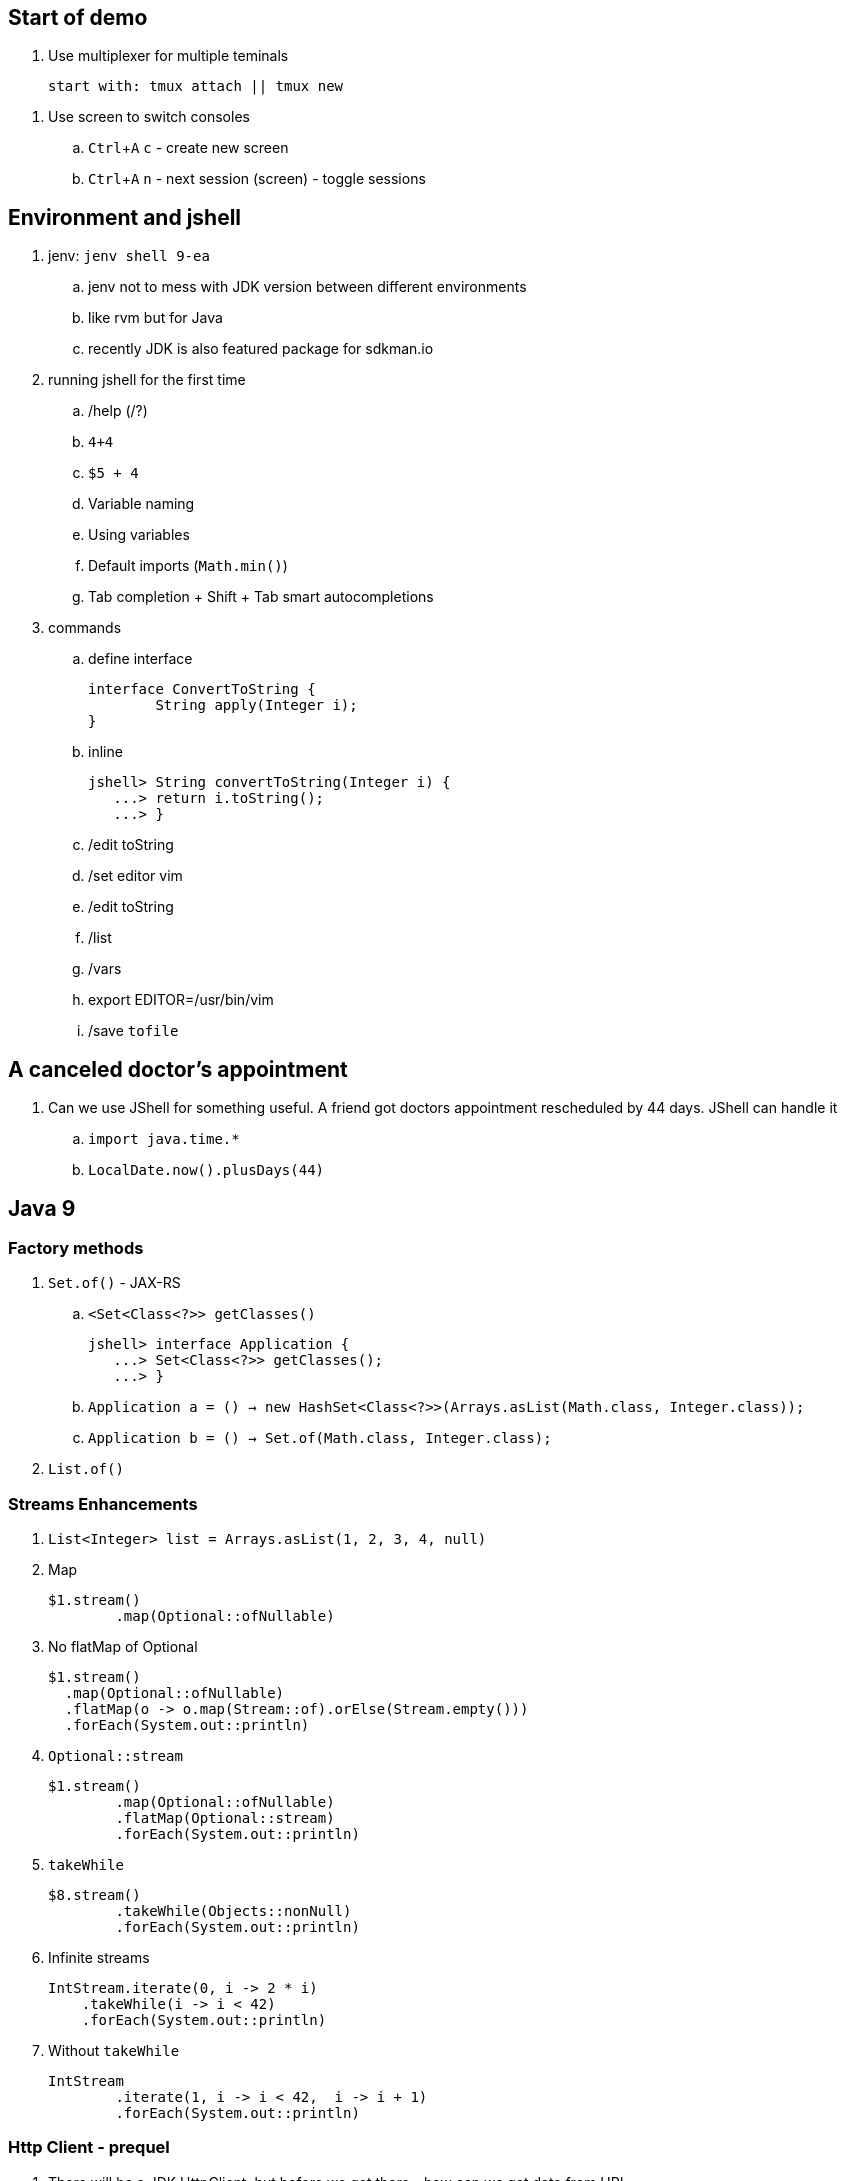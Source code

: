 == Start of demo
:experimental:

. Use multiplexer for multiple teminals
[source]
start with: tmux attach || tmux new

// https://www.tecmint.com/screen-command-examples-to-manage-linux-terminals/
. Use screen to switch consoles
.. kbd:[Ctrl+A] kbd:[c] - create new screen
.. kbd:[Ctrl+A] kbd:[n] - next session (screen) - toggle sessions

== Environment and jshell

. jenv: `jenv shell 9-ea`
.. jenv not to mess with JDK version between different environments
.. like rvm but for Java
.. recently JDK is also featured package for sdkman.io

. running jshell for the first time
.. /help (/?)
.. `4+4`
.. `$5 + 4`
.. Variable naming
.. Using variables
.. Default imports (`Math.min()`)
.. Tab completion + Shift + Tab smart autocompletions

. commands
.. define interface +
+
[source]
----
interface ConvertToString {
	String apply(Integer i);
}
----
.. inline +
+
[source]
----
jshell> String convertToString(Integer i) {
   ...> return i.toString();
   ...> }
----
.. /edit toString
.. /set editor vim
.. /edit toString
.. /list
.. /vars
.. export EDITOR=/usr/bin/vim
.. /save `tofile`

== A canceled doctor's appointment

. Can we use JShell for something useful. A friend got doctors appointment rescheduled by 44 days. JShell can handle it
.. `import java.time.&#42;`
.. `LocalDate.now().plusDays(44)`

== Java 9

=== Factory methods

. `Set.of()` - JAX-RS
.. `<Set<Class<?>> getClasses()` +
+
[source]
----
jshell> interface Application {
   ...> Set<Class<?>> getClasses();
   ...> }
----
.. `Application a = () -> new HashSet<Class<?>>(Arrays.asList(Math.class, Integer.class));`
.. `Application b = () -> Set.of(Math.class, Integer.class);`
. `List.of()`

=== Streams Enhancements

. `List<Integer> list = Arrays.asList(1, 2, 3, 4, null)`
. Map +
+
[source]
----
$1.stream()
	.map(Optional::ofNullable)
----
. No flatMap of Optional +
+
[source]
----
$1.stream()
  .map(Optional::ofNullable)
  .flatMap(o -> o.map(Stream::of).orElse(Stream.empty()))
  .forEach(System.out::println)
----
. `Optional::stream` +
+
[source]
----
$1.stream()
	.map(Optional::ofNullable)
	.flatMap(Optional::stream)
	.forEach(System.out::println)
----
. `takeWhile` +
+
[source]
----
$8.stream()
	.takeWhile(Objects::nonNull)
	.forEach(System.out::println)
----
. Infinite streams
+
[source]
----
IntStream.iterate(0, i -> 2 * i)
    .takeWhile(i -> i < 42)
    .forEach(System.out::println)
----
. Without `takeWhile` +
+
[source]
----
IntStream
	.iterate(1, i -> i < 42,  i -> i + 1)
	.forEach(System.out::println)
----

=== Http Client - prequel

. There will be a JDK HttpClient, but before we get there - how can we get data from URL
.. `InputStream is = new URL("http://ip.jsontest.com/").openStream()`
.. `InputStream.transferTo()`
... `ByteArrayOutputStream baos = new ByteArrayOutputStream()`
... `is.transferTo(baos)`

=== Http Client

. `/reset`
. http://download.java.net/java/jdk9/docs/api/jdk/incubator/http/HttpRequest.html
. jshell> /env --add-modules jdk.incubator.httpclient
. jshell> `import jdk.incubator.http.&#42;`
. jshell> `import jdk.incubator.http.HttpRequest.&#42;`
. jshell> `import jdk.incubator.http.HttpResponse.&#42;`
.. The API will be included in JDK 9 as an incubating feature
.. Maybe JDK10 (I mean Java 18.3)
. Parse JSON from external URI (`http://ip.jsontest.com`)
.. Show it in console, curl
. URI uri = URI.create("http://ip.jsontest.com/");
. `HttpRequest.Builder` +
+
[source]
----
HttpRequest req = HttpRequest
	.newBuilder(uri)
	.GET()
	.build()
----
. `HttpClient.Buidler` +
+
[source]
----
HttpClient
	.newHttpClient()
	.send(req, BodyHandler.asString())
----
.. `sendAsyc()` works as well - out of the box
. headers in requests +
+
[source]
----
HttpRequest req = HttpRequest
	.newBuilder(uri)
	.header("Accept", "application/json")
	.GET()
	.build()
----

. Additional remarks
.. No - there are no specific plans to unify it with JAX-RS
.. It's based on Flow API (`HttpRequest.BodyProcessor` implements `Flow.Producer` while `HttpResponse.BodyProcessor` implements `Flow.Subscriber`
.. Gson path: /home/kubam/.m2/repository/com/google/code/gson/gson/2.8.0/gson-2.8.0.jar

== Working with external dependencies

. Starting with external deps
.. `/reset`
.. `/env --class-path /home/kubam/.m2/repository/com/sparkjava/spark-core/2.5/spark-core-2.5.jar:/home/kubam/.m2/repository/org/slf4j/slf4j-api/1.7.24/slf4j-api-1.7.24.jar:/home/kubam/.m2/repository/org/slf4j/slf4j-simple/1.7.24/slf4j-simple-1.7.24.jar:/home/kubam/.m2/repository/javax/servlet/javax.servlet-api/3.1.0/javax.servlet-api-3.1.0.jar:/home/kubam/.m2/repository/org/eclipse/jetty/aggregate/jetty-all/9.3.6.v20151106/jetty-all-9.3.6.v20151106-uber.jar:/home/kubam/.m2/repository/com/google/code/gson/gson/2.8.0/gson-2.8.0.jar`
.. `System.getProperty("java.class.path")`

. Initialize (`snippers/1_ignite.jsh`)
.. `import spark.&#42;`
.. `Service http = Service.ignite()`
.. `http.port(8888)`
.. `http.init()`

. Basic endpoint
.. `Route r = (req, resp) -> ""`
.. /edit r
.. `route` +
+
[source]
----
Route r = (req, resp) -> {
	resp.header("Content-type", "application/json");
	return Map.of("foo", "bar");
}
----

== GSON

.. `import com.google.gson.&#42;`
.. `Gson gson = new Gson()`
.. `http.get("/json", r, gson::toJson)`
.. show in the browser `http://localhost:8888/json`
.. `/save /tmp/json.jsh`
.. exit and load
... doesn't work - so start with `--class-path`
... `/home/kubam/.m2/repository/com/sparkjava/spark-core/2.5/spark-core-2.5.jar:/home/kubam/.m2/repository/org/slf4j/slf4j-api/1.7.24/slf4j-api-1.7.24.jar:/home/kubam/.m2/repository/org/slf4j/slf4j-simple/1.7.24/slf4j-simple-1.7.24.jar:/home/kubam/.m2/repository/javax/servlet/javax.servlet-api/3.1.0/javax.servlet-api-3.1.0.jar:/home/kubam/.m2/repository/org/eclipse/jetty/aggregate/jetty-all/9.3.6.v20151106/jetty-all-9.3.6.v20151106-uber.jar:/home/kubam/.m2/repository/com/google/code/gson/gson/2.8.0/gson-2.8.0.jar`
... doesn't work - so add `/env` command
... `/env --class-path /home/kubam/.m2/repository/com/sparkjava/spark-core/2.5/spark-core-2.5.jar:/home/kubam/.m2/repository/org/slf4j/slf4j-api/1.7.24/slf4j-api-1.7.24.jar:/home/kubam/.m2/repository/org/slf4j/slf4j-simple/1.7.24/slf4j-simple-1.7.24.jar:/home/kubam/.m2/repository/javax/servlet/javax.servlet-api/3.1.0/javax.servlet-api-3.1.0.jar:/home/kubam/.m2/repository/org/eclipse/jetty/aggregate/jetty-all/9.3.6.v20151106/jetty-all-9.3.6.v20151106-uber.jar:/home/kubam/.m2/repository/com/google/code/gson/gson/2.8.0/gson-2.8.0.jar`

== Application

. Show `snippets/JavaApp.class`
.. `export CP=/home/kubam/.m2/repository/com/sparkjava/spark-core/2.5/spark-core-2.5.jar:/home/kubam/.m2/repository/org/slf4j/slf4j-api/1.7.24/slf4j-api-1.7.24.jar:/home/kubam/.m2/repository/org/slf4j/slf4j-simple/1.7.24/slf4j-simple-1.7.24.jar:/home/kubam/.m2/repository/javax/servlet/javax.servlet-api/3.1.0/javax.servlet-api-3.1.0.jar:/home/kubam/.m2/repository/org/eclipse/jetty/aggregate/jetty-all/9.3.6.v20151106/jetty-all-9.3.6.v20151106-uber.jar:/home/kubam/.m2/repository/com/google/code/gson/gson/2.8.0/gson-2.8.0.jar`
.. `javac -cp $CP snippets/JavaApp.java`
.. when compiles run it `java -cp .:$CP JavaApp`

== Application - endpoints

. If we can prepare snippets and run them, maybe we can prepare complete application
. Copy `JavaApp.java` to `app.jsh`
.. run it with `jshell --class-path $CP app.jsh`
.. backup: `/open snippets/2_application.jsh`
. show in browser
. add a simple Todo
. show in jshell
. `storage.clear()`
. show in browser

== Run from shell

. Run from bash `jshell snippets/2_application.jsh`
. Copy `snippets/2_application.jsh` to `bash_app.jsh`
. Add `hash bang /opt/java/jdk-9/bin/jshell`
. `chmod a+x bash_app.jsh`
. Run it as a bash

== Mavenized project

. Maven
.. from jshell `jshell -c target/classes/:$CP`
.. with Maven `JAVA_HOME=/home/kubam/.jenv/versions/9-ea mvn jshell:compile -f maven/spark`
.. Other tooling support
... Netbeans
... IntelliJ

. Spark App exaple
.. `import example.spark.&#42;`
.. `Queue<Todo> store = new ConcurrentLinkedQueue<>()`
.. With memory storage +
+
[source]
----
App app = App.build().withPort(4567).withStorage(new InMemoryStorage(store)).build()
----

.. `app.run()`
.. `store.add(Todo.create(2, "Another todo", 2,true))`
.. Show in the web
.. add new on the web
.. `Todo.create(1, "Sample todo", 0, false)`
.. `store.add($6)`
.. show `store`

. Live reload
.. `import spark.&#42;`
.. `import example.spark.&#42;`
.. `Service ws = Service.ignite()`
.. `ws.port(35729)`
.. `ws.webSocket("/livereload", LiveReloadWebSocket.class);`
.. `ws.init()`
. Refresh the browser
.. `store.add(Todo.create(10, "Livereload Todo", 0, true))`
.. `LiveReloadWebSocket.broadcast()`

== Spring 5 example

. Maven Spring5 example
.. `JAVA_HOME=/home/kubam/.jenv/versions/9 mvn jshell:compile -f maven/spring5`
... To avoid too much typing run with a script `JAVA_HOME=/home/kubam/.jenv/versions/9 mvn package jshell:compile -PwithArgs -DjshellArgs=src/test/scripts/init.jsh`
... Show what's already there with `/list` command
.. Basic classes +
+
[source]
----
public class Foo {
  	public final String text;

   	public Foo(String s) {
   		this.text = s;
   	}
}

public class Wrapper {
	public Wrapper(Foo foo) {
		System.out.println("Foo text from wrapper: " + foo.text);
	}
}
----

.. `import org.springframework.context.support.&#42;`
.. `import org.springframework.context.annotation.&#42;`
.. `GenericApplicationContext ctx = new AnnotationConfigApplicationContext()`
.. `ctx.registerBean(Foo.class, () -> new Foo("bar"))`
.. `ctx.registerBean(Wrapper.class, bd -> bd.setScope("prototype"))` (a bean descriptor)
.. `ctx.refresh()`
.. `ctx.getBean(Foo.class)`
.. `ctx.getBean(Wrapper.class)`

== Spring 5 Web

. Maven Spring5 Web
.. `JAVA_HOME=/home/kubam/.jenv/versions/9 mvn jshell:compile -f maven/spring5-web`
. Show imports `/list`
. Initializa application
.. Data generator +
+
[source]
----
Flux<String> colors =
    Flux.just("blue", "green", "orange").delayElements(Duration.ofSeconds(1))
----
.. Data generator +
+
[source]
----
HandlerFunction<ServerResponse> helloColors =
    request -> ServerResponse.ok()
		.contentType(MediaType.TEXT_EVENT_STREAM)
		.body(colors, String.class)
----
.. Add route `RouterFunction<?> route = route(path("/colors"), helloColors)`
.. Chain routes +
+
[source]
----
RouterFunction<?> route =
	route(path("/colors"), helloColors)
	.and(route(path("/the-answer"),
            request -> ServerResponse.ok().body(Mono.just("42"), String.class)))
----
.. Start server `startServer(route)`

== Bonus - attributes

. You would normally run `java foo.Bar some arguments`
.. But if you try it with jshell - doesn't work
. jshell style is environment variables
.. `export EDITOR=/usr/bin/vim`
.. jshell uses _vim_ as default
.. we can do it with other variables
... Even it sounds stupid, it seems coherent. That's the way you setup the editor so why not so the same with arguments
. So maybe system property
.. `java -Dname=value`
.. `jshell -R-Dfoo=bar` - pass the flag to remote runtime system
.. Look it up by `System.getProperty("foo")`
